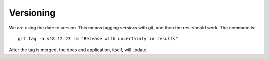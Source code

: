 .. _versioning:

Versioning
==========

We are using the date to version. This means tagging versions with git, and then
the rest should work. The command is::

    git tag -a v18.12.23 -m "Release with uncertainty in results"

After the tag is merged, the docs and application, itself, will update.
